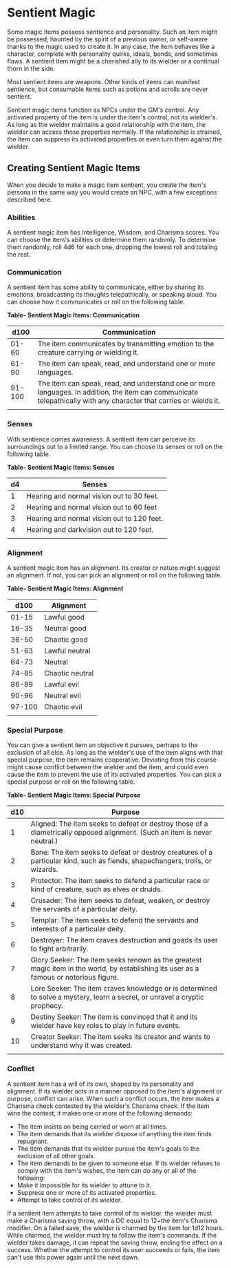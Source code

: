 * Sentient Magic
:PROPERTIES:
:CUSTOM_ID: sentient-magic
:END:
Some magic items possess sentience and personality. Such an item might
be possessed, haunted by the spirit of a previous owner, or self-aware
thanks to the magic used to create it. In any case, the item behaves
like a character, complete with personality quirks, ideals, bonds, and
sometimes flaws. A sentient item might be a cherished ally to its
wielder or a continual thorn in the side.

Most sentient items are weapons. Other kinds of items can manifest
sentience, but consumable items such as potions and scrolls are never
sentient.

Sentient magic items function as NPCs under the GM's control. Any
activated property of the item is under the item's control, not its
wielder's. As long as the wielder maintains a good relationship with the
item, the wielder can access those properties normally. If the
relationship is strained, the item can suppress its activated properties
or even turn them against the wielder.

** Creating Sentient Magic Items
:PROPERTIES:
:CUSTOM_ID: creating-sentient-magic-items
:END:
When you decide to make a magic item sentient, you create the item's
persona in the same way you would create an NPC, with a few exceptions
described here.

*** Abilities
:PROPERTIES:
:CUSTOM_ID: abilities
:END:
A sentient magic item has Intelligence, Wisdom, and Charisma scores. You
can choose the item's abilities or determine them randomly. To determine
them randomly, roll 4d6 for each one, dropping the lowest roll and
totaling the rest.

*** Communication
:PROPERTIES:
:CUSTOM_ID: communication
:END:
A sentient item has some ability to communicate, either by sharing its
emotions, broadcasting its thoughts telepathically, or speaking aloud.
You can choose how it communicates or roll on the following table.

*Table- Sentient Magic Items: Communication*

| d100   | Communication                                                                                                                                                      |
|--------+--------------------------------------------------------------------------------------------------------------------------------------------------------------------|
| 01-60  | The item communicates by transmitting emotion to the creature carrying or wielding it.                                                                             |
| 61-90  | The item can speak, read, and understand one or more languages.                                                                                                    |
| 91-100 | The item can speak, read, and understand one or more languages. In addition, the item can communicate telepathically with any character that carries or wields it. |
|        |                                                                                                                                                                    |

*** Senses
:PROPERTIES:
:CUSTOM_ID: senses
:END:
With sentience comes awareness. A sentient item can perceive its
surroundings out to a limited range. You can choose its senses or roll
on the following table.

*Table- Sentient Magic Items: Senses*

| d4 | Senses                                     |
|----+--------------------------------------------|
| 1  | Hearing and normal vision out to 30 feet.  |
| 2  | Hearing and normal vision out to 60 feet   |
| 3  | Hearing and normal vision out to 120 feet. |
| 4  | Hearing and darkvision out to 120 feet.    |
|    |                                            |

*** Alignment
:PROPERTIES:
:CUSTOM_ID: alignment
:END:
A sentient magic item has an alignment. Its creator or nature might
suggest an alignment. If not, you can pick an alignment or roll on the
following table.

*Table- Sentient Magic Items: Alignment*

| d100   | Alignment       |
|--------+-----------------|
| 01-15  | Lawful good     |
| 16-35  | Neutral good    |
| 36-50  | Chaotic good    |
| 51-63  | Lawful neutral  |
| 64-73  | Neutral         |
| 74-85  | Chaotic neutral |
| 86-89  | Lawful evil     |
| 90-96  | Neutral evil    |
| 97-100 | Chaotic evil    |
|        |                 |

*** Special Purpose
:PROPERTIES:
:CUSTOM_ID: special-purpose
:END:
You can give a sentient item an objective it pursues, perhaps to the
exclusion of all else. As long as the wielder's use of the item aligns
with that special purpose, the item remains cooperative. Deviating from
this course might cause conflict between the wielder and the item, and
could even cause the item to prevent the use of its activated
properties. You can pick a special purpose or roll on the following
table.

*Table- Sentient Magic Items: Special Purpose*

| d10 | Purpose                                                                                                                                |
|-----+----------------------------------------------------------------------------------------------------------------------------------------|
| 1   | Aligned: The item seeks to defeat or destroy those of a diametrically opposed alignment. (Such an item is never neutral.)              |
| 2   | Bane: The item seeks to defeat or destroy creatures of a particular kind, such as fiends, shapechangers, trolls, or wizards.           |
| 3   | Protector: The item seeks to defend a particular race or kind of creature, such as elves or druids.                                    |
| 4   | Crusader: The item seeks to defeat, weaken, or destroy the servants of a particular deity.                                             |
| 5   | Templar: The item seeks to defend the servants and interests of a particular deity.                                                    |
| 6   | Destroyer: The item craves destruction and goads its user to fight arbitrarily.                                                        |
| 7   | Glory Seeker: The item seeks renown as the greatest magic item in the world, by establishing its user as a famous or notorious figure. |
| 8   | Lore Seeker: The item craves knowledge or is determined to solve a mystery, learn a secret, or unravel a cryptic prophecy.             |
| 9   | Destiny Seeker: The item is convinced that it and its wielder have key roles to play in future events.                                 |
| 10  | Creator Seeker: The item seeks its creator and wants to understand why it was created.                                                 |
|     |                                                                                                                                        |

*** Conflict
:PROPERTIES:
:CUSTOM_ID: conflict
:END:
A sentient item has a will of its own, shaped by its personality and
alignment. If its wielder acts in a manner opposed to the item's
alignment or purpose, conflict can arise. When such a conflict occurs,
the item makes a Charisma check contested by the wielder's Charisma
check. If the item wins the contest, it makes one or more of the
following demands:

- The item insists on being carried or worn at all times.
- The item demands that its wielder dispose of anything the item finds
  repugnant.
- The item demands that its wielder pursue the item's goals to the
  exclusion of all other goals.
- The item demands to be given to someone else. If its wielder refuses
  to comply with the item's wishes, the item can do any or all of the
  following:
- Make it impossible for its wielder to attune to it.
- Suppress one or more of its activated properties.
- Attempt to take control of its wielder.

If a sentient item attempts to take control of its wielder, the wielder
must make a Charisma saving throw, with a DC equal to 12+the item's
Charisma modifier. On a failed save, the wielder is charmed by the item
for 1d12 hours. While charmed, the wielder must try to follow the item's
commands. If the wielder takes damage, it can repeat the saving throw,
ending the effect on a success. Whether the attempt to control its user
succeeds or fails, the item can't use this power again until the next
dawn.
